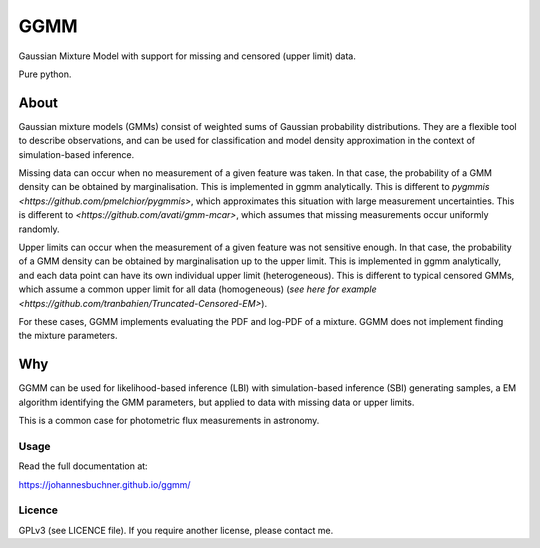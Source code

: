 ====
GGMM
====

Gaussian Mixture Model with support for missing and censored (upper limit) data.

Pure python.

About
-----

Gaussian mixture models (GMMs) consist of 
weighted sums of Gaussian probability distributions.
They are a flexible tool to describe observations, and can be used
for classification and model density approximation in the context of 
simulation-based inference.

Missing data can occur when no measurement of a given feature was taken.
In that case, the probability of a GMM density can be obtained 
by marginalisation.
This is implemented in ggmm analytically.
This is different to `pygmmis <https://github.com/pmelchior/pygmmis>`,
which approximates this situation with large measurement uncertainties.
This is different to `<https://github.com/avati/gmm-mcar>`,
which assumes that missing measurements occur uniformly randomly.

Upper limits can occur when the measurement of a given feature was not
sensitive enough.
In that case, the probability of a GMM density can be obtained by
marginalisation up to the upper limit.
This is implemented in ggmm analytically, and each data point can have
its own individual upper limit (heterogeneous).
This is different to typical censored GMMs, which assume a common 
upper limit for all data (homogeneous) (`see here for example <https://github.com/tranbahien/Truncated-Censored-EM>`).

For these cases, GGMM implements evaluating the PDF and log-PDF of a mixture.
GGMM does not implement finding the mixture parameters.

Why
---

GGMM can be used for likelihood-based inference (LBI) with
simulation-based inference (SBI) generating samples, a EM algorithm
identifying the GMM parameters, but applied to data with missing data or upper limits.

This is a common case for photometric flux measurements in astronomy.

.. image:: https://img.shields.io/pypi/v/ggmm.svg
        :target: https://pypi.python.org/pypi/ggmm

.. image:: https://github.com/JohannesBuchner/ggmm/actions/workflows/tests.yml/badge.svg
        :target: https://github.com/JohannesBuchner/ggmm/actions/workflows/tests.yml

.. image:: https://img.shields.io/badge/docs-published-ok.svg
        :target: https://johannesbuchner.github.io/ggmm/
        :alt: Documentation Status

Usage
^^^^^

Read the full documentation at:

https://johannesbuchner.github.io/ggmm/


Licence
^^^^^^^

GPLv3 (see LICENCE file). If you require another license, please contact me.

